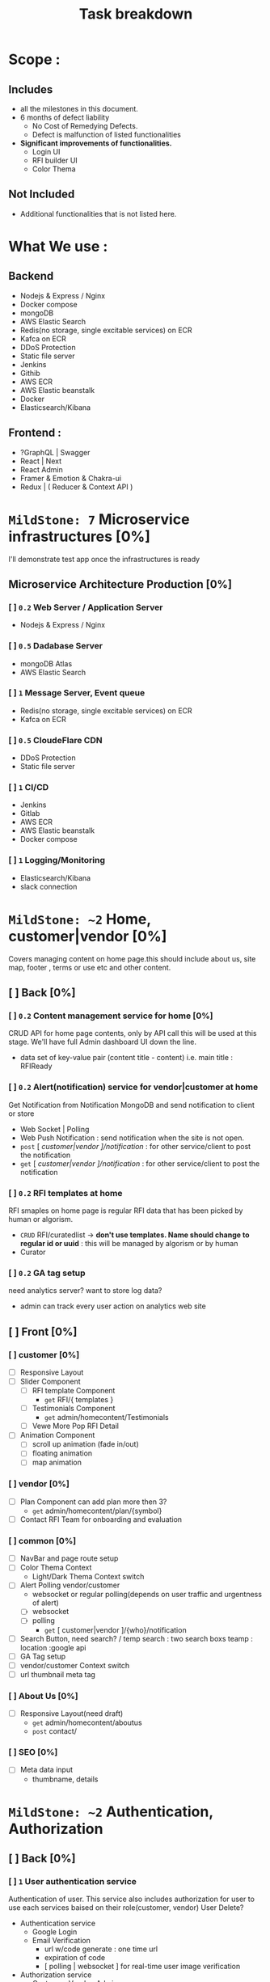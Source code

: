 #+TITLE: Task breakdown


* Scope :
** Includes
- all the milestones in this document.
- 6 months of defect liability
  - No Cost of Remedying Defects.
  - Defect is malfunction of listed functionalities
- *Significant improvements of functionalities.*
  - Login UI
  - RFI builder UI
  - Color Thema

** Not Included
- Additional functionalities that is not listed here.

* What We use :
** Backend
- Nodejs & Express / Nginx
- Docker compose
- mongoDB
- AWS Elastic Search
- Redis(no storage, single excitable services) on ECR
- Kafca on ECR
- DDoS Protection
- Static file server
- Jenkins
- Githib
- AWS ECR
- AWS Elastic beanstalk
- Docker
- Elasticsearch/Kibana
** Frontend :
- ?GraphQL | Swagger
- React | Next
- React Admin
- Framer & Emotion & Chakra-ui
- Redux | ( Reducer & Context API )



* ~MildStone: 7~ Microservice infrastructures [0%]
I'll demonstrate test app once the infrastructures is ready
** Microservice Architecture Production [0%]
*** [ ] ~0.2~ Web Server / Application Server
- Nodejs & Express / Nginx
*** [ ] ~0.5~ Dadabase Server
- mongoDB Atlas
- AWS Elastic Search
*** [ ] ~1~ Message Server, Event queue
- Redis(no storage, single excitable services) on ECR
- Kafca on ECR
*** [ ] ~0.5~ CloudeFlare CDN
- DDoS Protection
- Static file server
*** [ ] ~1~ CI/CD
- Jenkins
- Gitlab
- AWS ECR
- AWS Elastic beanstalk
- Docker compose
*** [ ] ~1~ Logging/Monitoring
- Elasticsearch/Kibana
- slack connection
* ~MildStone: ~2~ Home, customer|vendor [0%]
Covers managing content on home page.this should include about us, site map, footer , terms or use etc and other content.
** [ ] Back [0%]
*** [ ] ~0.2~ Content management service for home [0%]
CRUD API for home page contents, only by API call this will be used at this stage. We'll have full Admin dashboard UI down the line.
- data set of key-value pair (content title - content)
  i.e. main title : RFIReady
*** [ ] ~0.2~ Alert(notification) service for vendor|customer at home
Get Notification from Notification MongoDB and send notification to client or store
- Web Socket | Polling
- Web Push Notification : send notification when the site is not open.
- =post= [ /customer|vendor ]/notification/ : for other service/client to post the notification
- =get= [ /customer|vendor ]/notification/ : for other service/client to post the notification
*** [ ] ~0.2~ RFI templates at home
RFI smaples on home page is regular RFI data that has been picked by human or algorism.
- =CRUD= RFI/curatedlist -> *don't use templates. Name should change to regular id or uuid* : this will be managed by algorism or by human
- Curator
*** [ ] ~0.2~ GA tag setup
need analytics server?
want to store log data?
- admin can track every user action on analytics web site
** [ ] Front [0%]
*** [ ] customer [0%]
- [ ] Responsive Layout
- [ ] Slider Component
  - [ ] RFI template Component
    - =get= RFI/{ templates }
  - [ ] Testimonials Component
    - =get= admin/homecontent/Testimonials
  - [ ] Vewe More Pop RFI Detail
- [ ] Animation Component
  - [ ] scroll up animation (fade in/out)
  - [ ] floating animation
  - [ ] map animation
*** [ ] vendor [0%]
- [ ] Plan Component
  can add plan more then 3?
  - =get= admin/homecontent/plan/{symbol}
- [ ] Contact RFI Team for onboarding and evaluation
*** [ ] common [0%]
- [ ] NavBar and page route setup
- [ ] Color Thema Context
  - Light/Dark Thema Context switch
- [ ] Alert Polling vendor/customer
  - websocket or regular polling(depends on user traffic and urgentness of alert)
  - [ ] websocket
  - [ ] polling
    - =get= [ customer|vendor ]/{who}/notification
- [ ] Search Button, need search? / temp search : two search boxs teamp : location :google api
- [ ] GA Tag setup
- [ ] vendor/customer Context switch
- [ ] url thumbnail meta tag
*** [ ] About Us [0%]
- [ ] Responsive Layout(need draft)
  - =get= admin/homecontent/aboutus
  - =post= contact/
*** [ ] SEO [0%]
- [ ] Meta data input
  - thumbname, details

* ~MildStone: ~2~ Authentication, Authorization
** [ ] Back [0%]
*** [ ] ~1~ User authentication service
Authentication of user. This service also includes authorization for user to use each services baised on their role(customer, vendor)
User Delete?
- Authentication service
  - Google Login
  - Email Verification
    - url w/code generate : one time url
    - expiration of code
    - [ polling | websocket ] for real-time user image verification
- Authorization service
  - Customer, Vendor, Admin
- User DB
  - Enabled Service
  - Token
*** [ ] ~0.5~ Email Service
- Sending email to user
- No-reply
** [ ] Front [0%]
*** [ ] ~0.5~ Sign Up UI
Survey like UI
Only one question at a time.
- Customer / Vendor
- Email insert / Email Verification / Email Expiration
- Password / Error Validation
- Google Authentication

* ~MildStone: 1~ Payment Server [0%]
User can use their card without re-registering their card information
** [ ] Back [0%]
*** ~0.25~ Payment service
3rd Party Integration
Stripe Checkout, paypal integration, make user session get result via webhook
- [ ] Create user session for payment
- [ ] Store user card token
** [ ] Front [0%]
From where witch button leads to payament?
*** ~0.25~ Payment Page [0%]

* ~MildStone: ~7~ Instant RFI Box, Template Search [0%]

Customer enters minimum template parameters
- Project Type
- Main Technology
- Project Size
- Budget for the Project
- Certifications
- Vendor - Years of Experience
- Project Description : Para with 200 words
- Template document describing the Project Requirement
- Project Tags
** [ ] Back [0%]
*** [ ] ~1~ RFI Serive
RFI DB provider
All the RFI Data will be stored and managed here.
- RFI Data storage =CRUD= API,
  - need JSON data format data to input DB
  - need to check the spread sheet of the actual data.
    - I might need extra work for converting dataset to JSON
*** [ ] ~2~ Template Search engine Service
- Text Search request for user input
  - Response per user input
    - Search from Indexed Template DB for Elastic Search
      - Original data will be stored MongoDB
- Address Search Get full address
  - Google Geographic API
    *Make sure the template data compatibility with google geographic address data*
- User can search separately.
- User can search with combination of both address and text
- Response with template result
*** [ ] ~?~ ML Server for User upload Template Document
ML model will read user uploaded document to create RFI and server will send to client.
- output should be JSON format data that client can parse it and input RFI
** [ ] Front [0%]
*** [ ] ~1~ Instant RFI Box
This will completed RFI build process with minimum mount of parameters
- [ ] Input Form Component [0%]
  Type form like questionare UI
  Send RFI =POST= RFI
- ~improvement~ Project Type UI : images or visualizable presets
  i.e. user can swipe to next to see key features of MVP site with image.
*** [ ] ~0.5~ Template Search Bar
*** [ ] ~0.5~ Template Result List
This sho  ws search results
- [ ] RFI List View
- [ ] Send RFI =POST= RFI
*** [ ] ~1~ Template Details Page
- [ ] Accordion View
- [ ] Document File upload
* ~MildStone: ~8~ RFI Builder
~improvement~ There should be a significant improvement in perspective of UI/UX for this, Therefore I included time for designing the UI/UX

Requirement
---------
Two main sections
A> Project Requirements : same as information from Instant RFI form
B> Vendor Selection Criteria RFI sections with default values

Vendor Selection Criteria Summary Sheet will be displayed containing Set of questions and default preferences

Customer to be able to set and change priority for the major components ie pricing, team components etc.

Customer clicks on the "Show RFI Response" button

** [ ] Back [0%]
*** [ ] ~1~ Builder Auto Input Service
Business rule for auto input rest of parameters.
Pre-defined Excel sheet rules will be applied
*** [ ] ~2~ Custom Questions ( Real-time Chat ) Service
*Chat server will open chat per companies that answered custome questions*
this chat will be change matching score.
** [ ] Front [0%]
*** [ ] ~1~ RFI builder
**** User action
- [ ] Send RFI
- [ ] Contact for Vendor Selection Free Service pops up,
*** [ ] ~1~ RFI Editor
**** User action
- [ ] Change parameters
*** [ ] ~2~ Custom Questions ( Real-time Chat ) UI
User will see chat list with corresponding companies that answerd thier custome quetion.
Custom questions will be part of the RFI builder and result screen (not separate functionality)
* ~MildStone: ~9~ Vendor OnBoarding/Dashboard
** [ ] Back [0%]
*** [ ] ~1~ Vendor Service
vendor DB provider.
statick data provider
*** [ ] ~3~ Vendor dashboard
*** [ ] ~1~ RFI Service Update
RFI status change service
RFI has status
** [ ] Front [0%]
*** [ ] ~1~ Vendor On-boarding UI Form
- document uploader
*** [ ] ~3~ Vendor dashboard
* ~MildStone:~ ~10~ Results Screen [0%]
** Back
*** Evaluating Service
take all the parameters and process to create output matching score
*** ML Matching algorism Serivce
** Front
*** drag and drop Ui
*** Realtime parameter listener
*** Prioritized list
*** Matching Score Graph
*** Analytics
** Contact RFITeam button and Form for clients
** Recommendation Engine [0%]
* ~MildStone:~ ~3~ Vendor Details Page
* ~MildStone:~ ~3~ Admin Page
** Back
*** Editing Vendor Racking
bulk upload of vendor data along with recommendation and ratings from RFI ready team
** Front
*** End
* ~MildStone: 2~ Basic Reports
"Subscription related report
Analytics report"
